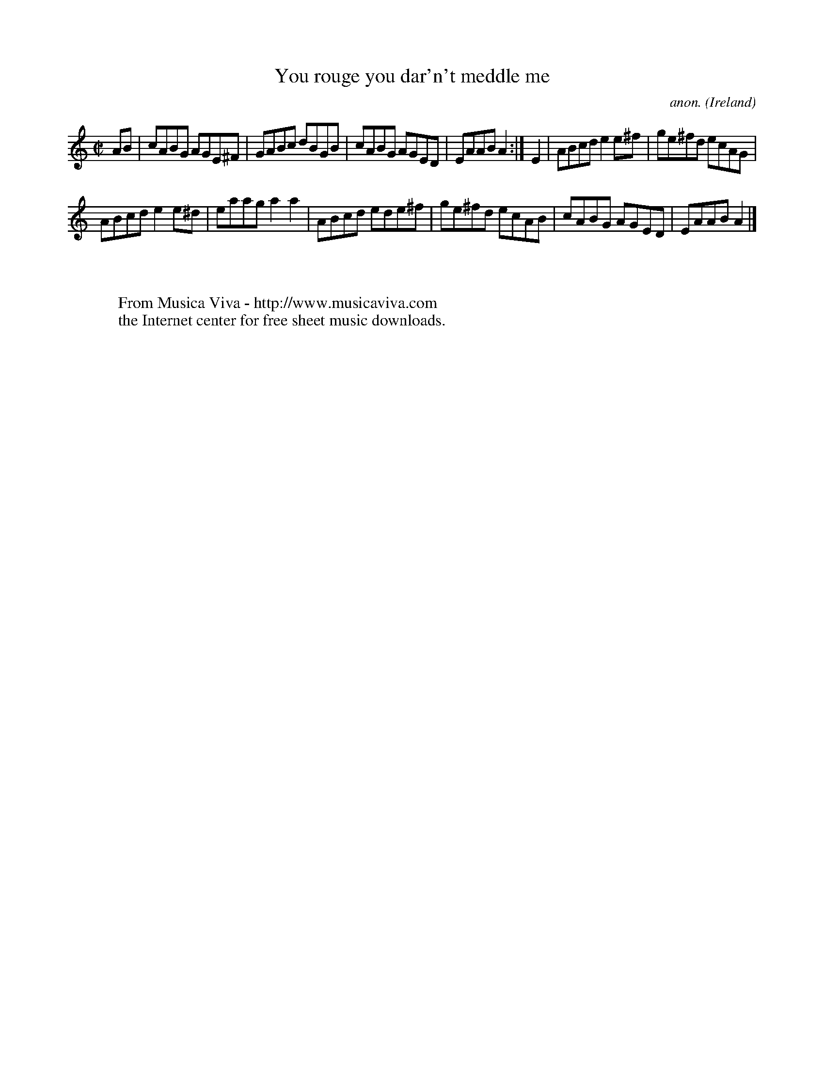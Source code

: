 X:632
T:You rouge you dar'n't meddle me
C:anon.
O:Ireland
B:Francis O'Neill: "The Dance Music of Ireland" (1907) no. 632
R:Reel
Z:Transcribed by Frank Nordberg - http://www.musicaviva.com
F:http://www.musicaviva.com/abc/tunes/ireland/oneill-1001/0632/oneill-1001-0632-1.abc
M:C|
L:1/8
K:Am
AB|cABG AGE^F|GABc dBGB|cABG AGED|EAAB A2:|E2|ABcd e2e^f|ge^fd ecAG|
ABcd e2e^d|eaag a2a2|ABcd ede^f|ge^fd ecAB|cABG AGED|EAAB A2|]
W:
W:
W:  From Musica Viva - http://www.musicaviva.com
W:  the Internet center for free sheet music downloads.
